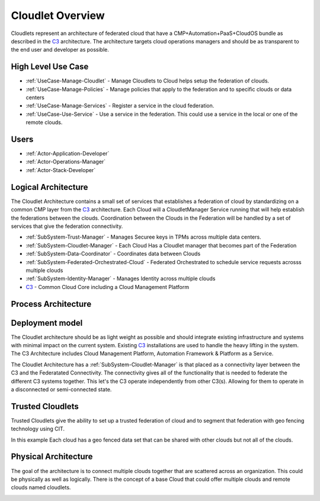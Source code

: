 .. _Home:

Cloudlet Overview
=================

.. _C3: http://c3.readthedocs.io

Cloudlets represent an architecture of federated cloud that have a CMP+Automation+PaaS+CloudOS bundle as described
in the C3_ architecture. The architecture targets cloud operations
managers and should be as transparent to the end user and developer as possible.

High Level Use Case
-------------------

* :ref:`UseCase-Manage-Cloudlet` - Manage Cloudlets to Cloud helps setup the federation of clouds.
* :ref:`UseCase-Manage-Policies` - Manage policies that apply to the federation and to specific clouds or data centers
* :ref:`UseCase-Manage-Services` - Register a service in the cloud federation.
* :ref:`UseCase-Use-Service` - Use a service in the federation. This could use a service in the local or one of the remote clouds.

.. image:: UseCases/UseCases.png

Users
-----

* :ref:`Actor-Application-Developer`
* :ref:`Actor-Operations-Manager`
* :ref:`Actor-Stack-Developer`

Logical Architecture
--------------------

The Cloudlet Architecture contains a small set of services that establishes a federation of cloud by standardizing on a
common CMP layer from the C3_ architecture. Each Cloud will
a CloudletManager Service running that will help establish the federations between the clouds. Coordination between the
Clouds in the Federation will be handled by a set of services that give the federation connectivity.

.. image:: Architecture.png

* :ref:`SubSystem-Trust-Manager` - Manages Securee keys in TPMs across multiple data centers.
* :ref:`SubSystem-Cloudlet-Manager` - Each Cloud Has a Cloudlet manager that becomes part of the Federation
* :ref:`SubSystem-Data-Coordinator` - Coordinates data between Clouds
* :ref:`SubSystem-Federated-Orchestrated-Cloud` - Federated Orchestrated to schedule service requests acrosss multiple clouds
* :ref:`SubSystem-Identity-Manager` - Manages Identity across multiple clouds
* C3_ - Common Cloud Core including a Cloud Management Platform

Process Architecture
--------------------

.. image:: Solution/Process.png

Deployment model
----------------

The Cloudlet architecture should be as light weight as possible and should integrate existing
infrastructure and systems with minimal impact on the current system. Existing C3_
installations are used to handle the heavy lifting in the system. The C3 Architecture includes
Cloud Management Platform, Automation Framework & Platform as a Service.

The Cloudlet Architecture has a :ref:`SubSystem-Cloudlet-Manager` is that placed as a connectivity layer between the C3 and the
Federatated Connectivity. The connectivity gives all of the functionality that is needed to federate the different C3
systems together. This let's the C3 operate independently from other C3(s). Allowing for them
to operate in a disconnected or semi-connected state.

.. image:: Solution/Deployment.png


Trusted Cloudlets
-----------------

Trusted Cloudlets give the ability to set up a trusted federation of cloud and to segment that federation
with geo fencing technology using CIT.

In this example Each cloud has a geo fenced data set that can be shared with other clouds but not all of the clouds.

.. image:: Architecture.png

Physical Architecture
---------------------

The goal of the architecture is to connect multiple clouds together that are scattered across an organization.
This could be physically as well as logically. There is the concept of a base Cloud that could offer multiple
clouds and remote clouds named cloudlets.


.. image:: Solution/Physical.png

